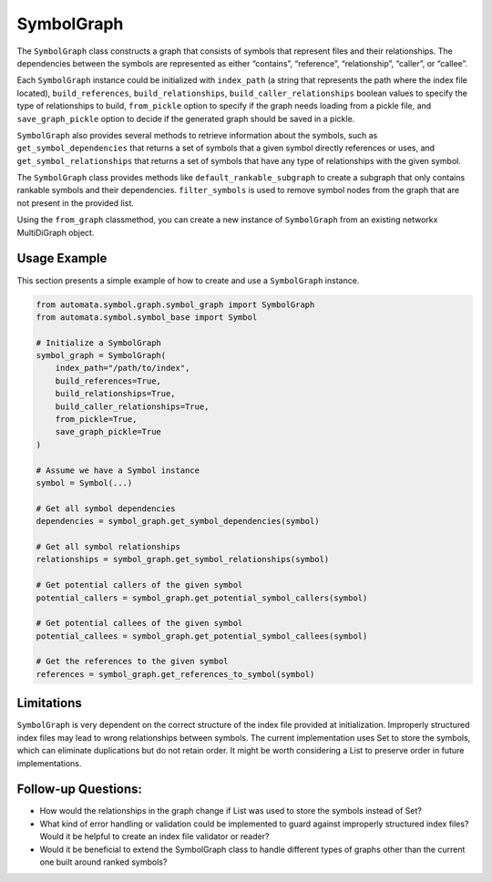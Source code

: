 SymbolGraph
===========

The ``SymbolGraph`` class constructs a graph that consists of symbols
that represent files and their relationships. The dependencies between
the symbols are represented as either “contains”, “reference”,
“relationship”, “caller”, or “callee”.

Each ``SymbolGraph`` instance could be initialized with ``index_path``
(a string that represents the path where the index file located),
``build_references``, ``build_relationships``,
``build_caller_relationships`` boolean values to specify the type of
relationships to build, ``from_pickle`` option to specify if the graph
needs loading from a pickle file, and ``save_graph_pickle`` option to
decide if the generated graph should be saved in a pickle.

``SymbolGraph`` also provides several methods to retrieve information
about the symbols, such as ``get_symbol_dependencies`` that returns a
set of symbols that a given symbol directly references or uses, and
``get_symbol_relationships`` that returns a set of symbols that have any
type of relationships with the given symbol.

The ``SymbolGraph`` class provides methods like
``default_rankable_subgraph`` to create a subgraph that only contains
rankable symbols and their dependencies. ``filter_symbols`` is used to
remove symbol nodes from the graph that are not present in the provided
list.

Using the ``from_graph`` classmethod, you can create a new instance of
``SymbolGraph`` from an existing networkx MultiDiGraph object.

Usage Example
-------------

This section presents a simple example of how to create and use a
``SymbolGraph`` instance.

.. code:: python

   from automata.symbol.graph.symbol_graph import SymbolGraph
   from automata.symbol.symbol_base import Symbol

   # Initialize a SymbolGraph
   symbol_graph = SymbolGraph(
       index_path="/path/to/index", 
       build_references=True, 
       build_relationships=True, 
       build_caller_relationships=True, 
       from_pickle=True, 
       save_graph_pickle=True
   )

   # Assume we have a Symbol instance
   symbol = Symbol(...)

   # Get all symbol dependencies
   dependencies = symbol_graph.get_symbol_dependencies(symbol)

   # Get all symbol relationships
   relationships = symbol_graph.get_symbol_relationships(symbol)

   # Get potential callers of the given symbol
   potential_callers = symbol_graph.get_potential_symbol_callers(symbol)

   # Get potential callees of the given symbol
   potential_callees = symbol_graph.get_potential_symbol_callees(symbol)

   # Get the references to the given symbol
   references = symbol_graph.get_references_to_symbol(symbol)

Limitations
-----------

``SymbolGraph`` is very dependent on the correct structure of the index
file provided at initialization. Improperly structured index files may
lead to wrong relationships between symbols. The current implementation
uses Set to store the symbols, which can eliminate duplications but do
not retain order. It might be worth considering a List to preserve order
in future implementations.

Follow-up Questions:
--------------------

-  How would the relationships in the graph change if List was used to
   store the symbols instead of Set?
-  What kind of error handling or validation could be implemented to
   guard against improperly structured index files? Would it be helpful
   to create an index file validator or reader?
-  Would it be beneficial to extend the SymbolGraph class to handle
   different types of graphs other than the current one built around
   ranked symbols?
